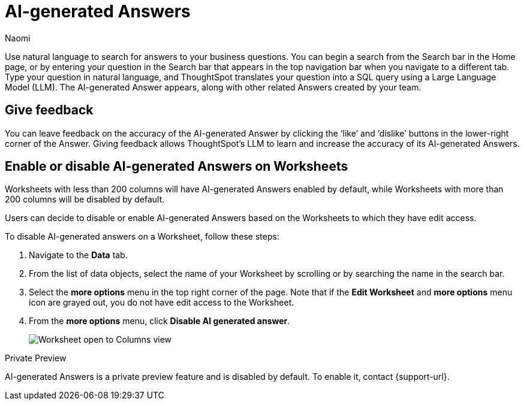 = AI-generated Answers
:author: Naomi
:last_updated: 3/22/23
:experimental:
:linkattrs:
:page-layout: default-cloud-private-preview
:description: You can now use natural language to search for answers to your business questions.

// persona: business user

Use natural language to search for answers to your business questions. You can begin a search from the Search bar in the Home page, or by entering your question in the Search bar that appears in the top navigation bar when you navigate to a different tab. Type your question in natural language, and ThoughtSpot translates your question into a SQL query using a Large Language Model (LLM). The AI-generated Answer appears, along with other related Answers created by your team.

== Give feedback

You can leave feedback on the accuracy of the AI-generated Answer by clicking the ‘like’ and ‘dislike’ buttons in the lower-right corner of the Answer. Giving feedback allows ThoughtSpot’s LLM to learn and increase the accuracy of its AI-generated Answers.

[#worksheet-toggle]
== Enable or disable AI-generated Answers on Worksheets

Worksheets with less than 200 columns will have AI-generated Answers enabled by default, while Worksheets with more than 200 columns will be disabled by default.

Users can decide to disable or enable AI-generated Answers based on the Worksheets to which they have edit access.

To disable AI-generated answers on a Worksheet, follow these steps:

. Navigate to the *Data* tab.

. From the list of data objects, select the name of your Worksheet by scrolling or by searching the name in the search bar.

. Select the *more options* menu in the top right corner of the page. Note that if the *Edit Worksheet* and *more options* menu icon are grayed out, you do not have edit access to the Worksheet.

. From the *more options* menu, click *Disable AI generated answer*.
+
image:worksheet-toggle.png[Worksheet open to Columns view, in the more options menu "Disable AI generated answer" is selected]

.[.badge.badge-private-preview]#Private Preview#
****
AI-generated Answers is a private preview feature and is disabled by default. To enable it, contact {support-url}.
****
 
